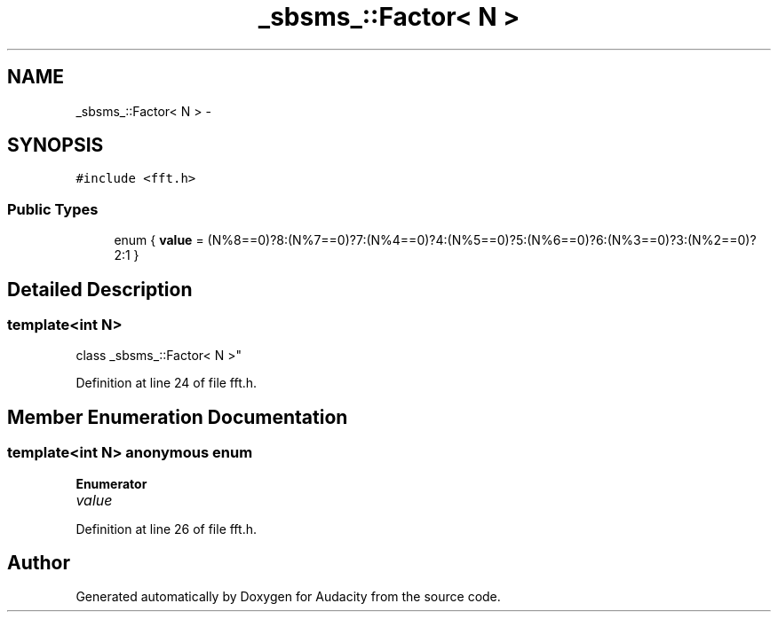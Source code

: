 .TH "_sbsms_::Factor< N >" 3 "Thu Apr 28 2016" "Audacity" \" -*- nroff -*-
.ad l
.nh
.SH NAME
_sbsms_::Factor< N > \- 
.SH SYNOPSIS
.br
.PP
.PP
\fC#include <fft\&.h>\fP
.SS "Public Types"

.in +1c
.ti -1c
.RI "enum { \fBvalue\fP = (N%8==0)?8:(N%7==0)?7:(N%4==0)?4:(N%5==0)?5:(N%6==0)?6:(N%3==0)?3:(N%2==0)?2:1 }"
.br
.in -1c
.SH "Detailed Description"
.PP 

.SS "template<int N>
.br
class _sbsms_::Factor< N >"

.PP
Definition at line 24 of file fft\&.h\&.
.SH "Member Enumeration Documentation"
.PP 
.SS "template<int N> anonymous enum"

.PP
\fBEnumerator\fP
.in +1c
.TP
\fB\fIvalue \fP\fP
.PP
Definition at line 26 of file fft\&.h\&.

.SH "Author"
.PP 
Generated automatically by Doxygen for Audacity from the source code\&.
